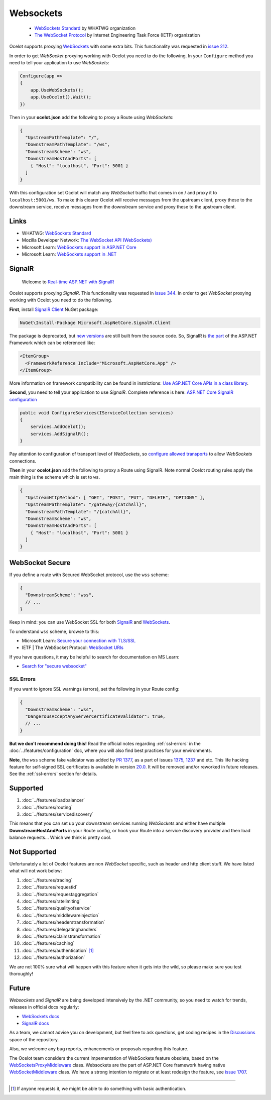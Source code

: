 Websockets
==========

    * `WebSockets Standard <https://websockets.spec.whatwg.org/>`_ by WHATWG organization
    * `The WebSocket Protocol <https://datatracker.ietf.org/doc/html/rfc6455>`_ by Internet Engineering Task Force (IETF) organization

Ocelot supports proxying `WebSockets <https://developer.mozilla.org/en-US/docs/Web/API/WebSockets_API>`_ with some extra bits.
This functionality was requested in `issue 212 <https://github.com/ThreeMammals/Ocelot/issues/212>`_. 

In order to get *WebSocket* proxying working with Ocelot you need to do the following.
In your ``Configure`` method you need to tell your application to use *WebSockets*:

.. code-block:: csharp

    Configure(app =>
    {
        app.UseWebSockets();
        app.UseOcelot().Wait();
    })

Then in your **ocelot.json** add the following to proxy a Route using *WebSockets*:

.. code-block:: json

  {
    "UpstreamPathTemplate": "/",
    "DownstreamPathTemplate": "/ws",
    "DownstreamScheme": "ws",
    "DownstreamHostAndPorts": [
      { "Host": "localhost", "Port": 5001 }
    ]
  }

With this configuration set Ocelot will match any *WebSocket* traffic that comes in on / and proxy it to ``localhost:5001/ws``.
To make this clearer Ocelot will receive messages from the upstream client, proxy these to the downstream service, receive messages from the downstream service and proxy these to the upstream client.

Links
-----

* WHATWG: `WebSockets Standard <https://websockets.spec.whatwg.org/>`_
* Mozilla Developer Network: `The WebSocket API (WebSockets) <https://developer.mozilla.org/en-US/docs/Web/API/WebSockets_API>`_
* Microsoft Learn: `WebSockets support in ASP.NET Core <https://learn.microsoft.com/en-us/aspnet/core/fundamentals/websockets?view=aspnetcore-7.0>`_
* Microsoft Learn: `WebSockets support in .NET <https://learn.microsoft.com/en-us/dotnet/fundamentals/networking/websockets>`_

SignalR
-------

    Welcome to `Real-time ASP.NET with SignalR <https://dotnet.microsoft.com/en-us/apps/aspnet/signalr>`_

Ocelot supports proxying *SignalR*.
This functionality was requested in `issue 344 <https://github.com/ThreeMammals/Ocelot/issues/344>`_. 
In order to get *WebSocket* proxying working with Ocelot you need to do the following.

**First**, install `SignalR Client <https://www.nuget.org/packages/Microsoft.AspNetCore.SignalR.Client>`_ NuGet package:

.. code-block:: powershell

    NuGet\Install-Package Microsoft.AspNetCore.SignalR.Client

The package is deprecated, but `new versions <https://www.nuget.org/packages/Microsoft.AspNetCore.SignalR.Client#versions-body-tab>`_ are still built from the source code.
So, SignalR is `the part <https://github.com/dotnet/aspnetcore/tree/main/src/SignalR>`_ of the ASP.NET Framework which can be referenced like:

.. code-block:: xml

    <ItemGroup>
      <FrameworkReference Include="Microsoft.AspNetCore.App" />
    </ItemGroup>

More information on framework compatibility can be found in instrictions: `Use ASP.NET Core APIs in a class library <https://learn.microsoft.com/en-us/aspnet/core/fundamentals/target-aspnetcore?view=aspnetcore-7.0&tabs=visual-studio>`_.

**Second**, you need to tell your application to use *SignalR*.
Complete reference is here: `ASP.NET Core SignalR configuration <https://learn.microsoft.com/en-us/aspnet/core/signalr/configuration?view=aspnetcore-7.0&tabs=dotnet>`_

.. code-block:: csharp

    public void ConfigureServices(IServiceCollection services)
    {
        services.AddOcelot();
        services.AddSignalR();
    }

Pay attention to configuration of transport level of *WebSockets*,
so `configure allowed transports <https://learn.microsoft.com/en-us/aspnet/core/signalr/configuration?view=aspnetcore-7.0&tabs=dotnet#configure-allowed-transports>`_ to allow *WebSockets* connections.

**Then** in your **ocelot.json** add the following to proxy a Route using SignalR.
Note normal Ocelot routing rules apply the main thing is the scheme which is set to ``ws``.

.. code-block:: json

  {
    "UpstreamHttpMethod": [ "GET", "POST", "PUT", "DELETE", "OPTIONS" ],
    "UpstreamPathTemplate": "/gateway/{catchAll}",
    "DownstreamPathTemplate": "/{catchAll}",
    "DownstreamScheme": "ws",
    "DownstreamHostAndPorts": [
      { "Host": "localhost", "Port": 5001 }
    ]
  }

WebSocket Secure
----------------

If you define a route with Secured WebSocket protocol, use the ``wss`` scheme:

.. code-block:: json

  {
    "DownstreamScheme": "wss",
    // ...
  }

Keep in mind: you can use WebSocket SSL for both `SignalR <#signalr>`_ and `WebSockets <#websockets>`__.

To understand ``wss`` scheme, browse to this:

* Microsoft Learn: `Secure your connection with TLS/SSL <https://learn.microsoft.com/en-us/windows/uwp/networking/websockets#secure-your-connection-with-tlsssl>`_
* IETF | The WebSocket Protocol: `WebSocket URIs <https://datatracker.ietf.org/doc/html/rfc6455#section-3>`_

If you have questions, it may be helpful to search for documentation on MS Learn:

* `Search for "secure websocket" <https://learn.microsoft.com/en-us/search/?terms=secure%20websocket>`_

SSL Errors
^^^^^^^^^^

If you want to ignore SSL warnings (errors), set the following in your Route config:

.. code-block:: json

  {
    "DownstreamScheme": "wss",
    "DangerousAcceptAnyServerCertificateValidator": true,
    // ...
  }

**But we don't recommend doing this!** Read the official notes regarding :ref:`ssl-errors` in the :doc:`../features/configuration` doc,
where you will also find best practices for your environments.

**Note**, the ``wss`` scheme fake validator was added by `PR 1377 <https://github.com/ThreeMammals/Ocelot/pull/1377>`_,
as a part of issues `1375 <https://github.com/ThreeMammals/Ocelot/issues/1375>`_, `1237 <https://github.com/ThreeMammals/Ocelot/issues/1237>`_ and etc.
This life hacking feature for self-signed SSL certificates is available in version `20.0 <https://github.com/ThreeMammals/Ocelot/releases/tag/20.0.0>`_.
It will be removed and/or reworked in future releases. See the :ref:`ssl-errors` section for details.

Supported
---------

1. :doc:`../features/loadbalancer`
2. :doc:`../features/routing`
3. :doc:`../features/servicediscovery`

This means that you can set up your downstream services running *WebSockets* and either have multiple **DownstreamHostAndPorts** in your Route config,
or hook your Route into a service discovery provider and then load balance requests... Which we think is pretty cool.

Not Supported
-------------

Unfortunately a lot of Ocelot features are non *WebSocket* specific, such as header and http client stuff.
We have listed what will not work below:

1. :doc:`../features/tracing`
2. :doc:`../features/requestid`
3. :doc:`../features/requestaggregation`
4. :doc:`../features/ratelimiting`
5. :doc:`../features/qualityofservice`
6. :doc:`../features/middlewareinjection`
7. :doc:`../features/headerstransformation`
8. :doc:`../features/delegatinghandlers`
9. :doc:`../features/claimstransformation`
10. :doc:`../features/caching`
11. :doc:`../features/authentication` [#f1]_
12. :doc:`../features/authorization`

We are not 100% sure what will happen with this feature when it gets into the wild, so please make sure you test thoroughly! 

Future
------

*Websockets* and *SignalR* are being developed intensively by the .NET community, so you need to watch for trends, releases in official docs regularly:

* `WebSockets docs <https://learn.microsoft.com/en-us/aspnet/core/fundamentals/websockets>`_
* `SignalR docs <https://learn.microsoft.com/en-us/aspnet/core/signalr/introduction>`_

As a team, we cannot advise you on development,
but feel free to ask questions, get coding recipes in the `Discussions <https://github.com/ThreeMammals/Ocelot/discussions>`_ space of the repository. |octocat|

.. |octocat| image:: https://github.githubassets.com/images/icons/emoji/octocat.png
  :alt: octocat
  :width: 23

Also, we welcome any bug reports, enhancements or proposals regarding this feature.

The Ocelot team considers the current impementation of WebSockets feature obsolete, based on the `WebSocketsProxyMiddleware <https://github.com/search?q=repo%3AThreeMammals%2FOcelot%20WebSocketsProxyMiddleware&type=code>`_ class.
Websockets are the part of ASP.NET Core framework having native `WebSocketMiddleware <https://learn.microsoft.com/en-us/dotnet/api/microsoft.aspnetcore.websockets.websocketmiddleware>`_ class.
We have a strong intention to migrate or at least redesign the feature, see `issue 1707 <https://github.com/ThreeMammals/Ocelot/issues/1707>`_.

""""

.. [#f1] If anyone requests it, we might be able to do something with basic authentication.

